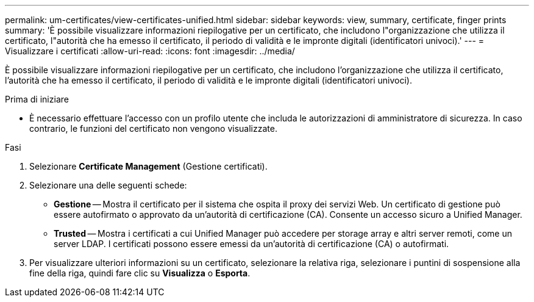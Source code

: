 ---
permalink: um-certificates/view-certificates-unified.html 
sidebar: sidebar 
keywords: view, summary, certificate, finger prints 
summary: 'È possibile visualizzare informazioni riepilogative per un certificato, che includono l"organizzazione che utilizza il certificato, l"autorità che ha emesso il certificato, il periodo di validità e le impronte digitali (identificatori univoci).' 
---
= Visualizzare i certificati
:allow-uri-read: 
:icons: font
:imagesdir: ../media/


[role="lead"]
È possibile visualizzare informazioni riepilogative per un certificato, che includono l'organizzazione che utilizza il certificato, l'autorità che ha emesso il certificato, il periodo di validità e le impronte digitali (identificatori univoci).

.Prima di iniziare
* È necessario effettuare l'accesso con un profilo utente che includa le autorizzazioni di amministratore di sicurezza. In caso contrario, le funzioni del certificato non vengono visualizzate.


.Fasi
. Selezionare *Certificate Management* (Gestione certificati).
. Selezionare una delle seguenti schede:
+
** *Gestione* -- Mostra il certificato per il sistema che ospita il proxy dei servizi Web. Un certificato di gestione può essere autofirmato o approvato da un'autorità di certificazione (CA). Consente un accesso sicuro a Unified Manager.
** *Trusted* -- Mostra i certificati a cui Unified Manager può accedere per storage array e altri server remoti, come un server LDAP. I certificati possono essere emessi da un'autorità di certificazione (CA) o autofirmati.


. Per visualizzare ulteriori informazioni su un certificato, selezionare la relativa riga, selezionare i puntini di sospensione alla fine della riga, quindi fare clic su *Visualizza* o *Esporta*.

